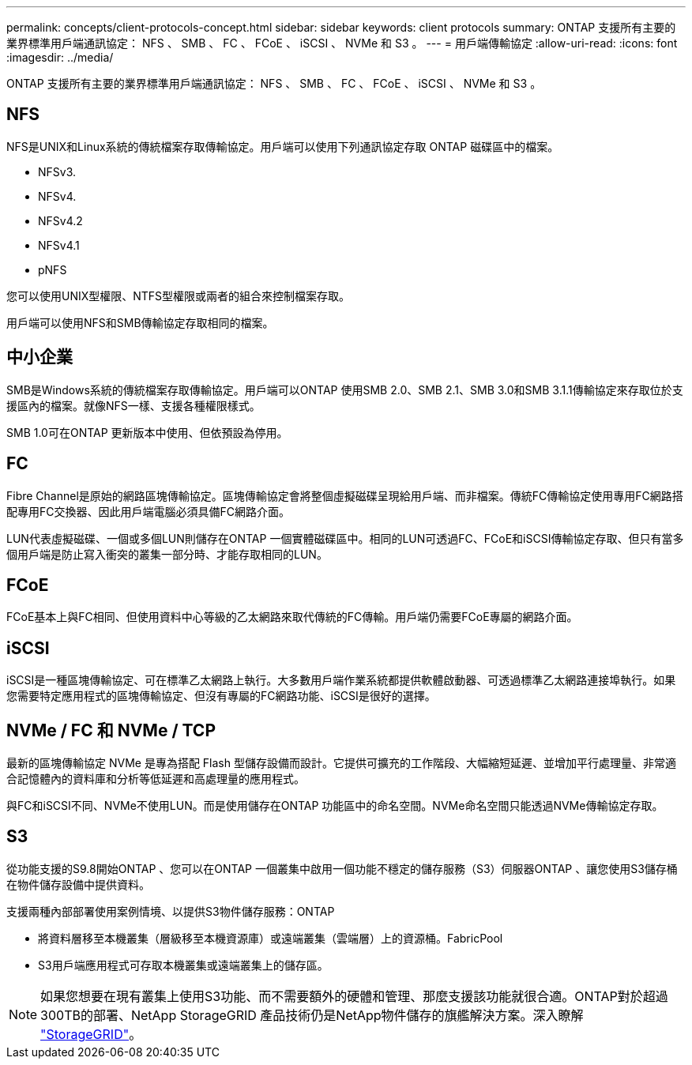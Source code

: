 ---
permalink: concepts/client-protocols-concept.html 
sidebar: sidebar 
keywords: client protocols 
summary: ONTAP 支援所有主要的業界標準用戶端通訊協定： NFS 、 SMB 、 FC 、 FCoE 、 iSCSI 、 NVMe 和 S3 。 
---
= 用戶端傳輸協定
:allow-uri-read: 
:icons: font
:imagesdir: ../media/


[role="lead"]
ONTAP 支援所有主要的業界標準用戶端通訊協定： NFS 、 SMB 、 FC 、 FCoE 、 iSCSI 、 NVMe 和 S3 。



== NFS

NFS是UNIX和Linux系統的傳統檔案存取傳輸協定。用戶端可以使用下列通訊協定存取 ONTAP 磁碟區中的檔案。

* NFSv3.
* NFSv4.
* NFSv4.2
* NFSv4.1
* pNFS


您可以使用UNIX型權限、NTFS型權限或兩者的組合來控制檔案存取。

用戶端可以使用NFS和SMB傳輸協定存取相同的檔案。



== 中小企業

SMB是Windows系統的傳統檔案存取傳輸協定。用戶端可以ONTAP 使用SMB 2.0、SMB 2.1、SMB 3.0和SMB 3.1.1傳輸協定來存取位於支援區內的檔案。就像NFS一樣、支援各種權限樣式。

SMB 1.0可在ONTAP 更新版本中使用、但依預設為停用。



== FC

Fibre Channel是原始的網路區塊傳輸協定。區塊傳輸協定會將整個虛擬磁碟呈現給用戶端、而非檔案。傳統FC傳輸協定使用專用FC網路搭配專用FC交換器、因此用戶端電腦必須具備FC網路介面。

LUN代表虛擬磁碟、一個或多個LUN則儲存在ONTAP 一個實體磁碟區中。相同的LUN可透過FC、FCoE和iSCSI傳輸協定存取、但只有當多個用戶端是防止寫入衝突的叢集一部分時、才能存取相同的LUN。



== FCoE

FCoE基本上與FC相同、但使用資料中心等級的乙太網路來取代傳統的FC傳輸。用戶端仍需要FCoE專屬的網路介面。



== iSCSI

iSCSI是一種區塊傳輸協定、可在標準乙太網路上執行。大多數用戶端作業系統都提供軟體啟動器、可透過標準乙太網路連接埠執行。如果您需要特定應用程式的區塊傳輸協定、但沒有專屬的FC網路功能、iSCSI是很好的選擇。



== NVMe / FC 和 NVMe / TCP

最新的區塊傳輸協定 NVMe 是專為搭配 Flash 型儲存設備而設計。它提供可擴充的工作階段、大幅縮短延遲、並增加平行處理量、非常適合記憶體內的資料庫和分析等低延遲和高處理量的應用程式。

與FC和iSCSI不同、NVMe不使用LUN。而是使用儲存在ONTAP 功能區中的命名空間。NVMe命名空間只能透過NVMe傳輸協定存取。



== S3

從功能支援的S9.8開始ONTAP 、您可以在ONTAP 一個叢集中啟用一個功能不穩定的儲存服務（S3）伺服器ONTAP 、讓您使用S3儲存桶在物件儲存設備中提供資料。

支援兩種內部部署使用案例情境、以提供S3物件儲存服務：ONTAP

* 將資料層移至本機叢集（層級移至本機資源庫）或遠端叢集（雲端層）上的資源桶。FabricPool
* S3用戶端應用程式可存取本機叢集或遠端叢集上的儲存區。


[NOTE]
====
如果您想要在現有叢集上使用S3功能、而不需要額外的硬體和管理、那麼支援該功能就很合適。ONTAP對於超過300TB的部署、NetApp StorageGRID 產品技術仍是NetApp物件儲存的旗艦解決方案。深入瞭解 link:https://docs.netapp.com/sgws-114/index.jsp["StorageGRID"^]。

====
